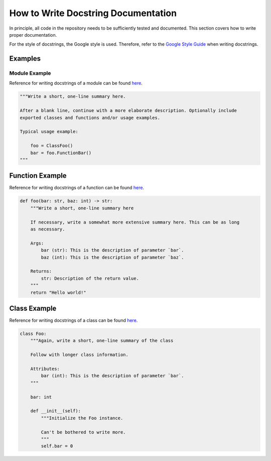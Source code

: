 How to Write Docstring Documentation
====================================

In principle, all code in the repository needs to be sufficiently tested and documented. This section covers how to write proper documentation.

For the style of docstrings, the Google style is used. Therefore, refer to the `Google Style Guide <https://github.com/google/styleguide/blob/gh-pages/pyguide.md#38-comments-and-docstrings>`_ when writing docstrings.

Examples
--------

Module Example
^^^^^^^^^^^^^^
Reference for writing docstrings of a module can be found `here <https://github.com/google/styleguide/blob/gh-pages/pyguide.md#382-modules>`_.

.. code-block:: python

    """Write a short, one-line summary here.

    After a blank line, continue with a more elaborate description. Optionally include
    exported classes and functions and/or usage examples.

    Typical usage example:

        foo = ClassFoo()
        bar = foo.FunctionBar()
    """

Function Example
-------
Reference for writing docstrings of a function can be found `here <https://github.com/google/styleguide/blob/gh-pages/pyguide.md#383-functions-and-methods>`_.

.. code-block:: python

    def foo(bar: str, baz: int) -> str:
        """Write a short, one-line summary here

        If necessary, write a somewhat more extensive summary here. This can be as long
        as necessary.

        Args:
            bar (str): This is the description of parameter `bar`.
            baz (int): This is the description of parameter `baz`.

        Returns:
            str: Description of the return value.
        """
        return "Hello world!"

Class Example
-------------
Reference for writing docstrings of a class can be found `here <https://github.com/google/styleguide/blob/gh-pages/pyguide.md#384-classes>`_.

.. code-block:: python

    class Foo:
        """Again, write a short, one-line summary of the class

        Follow with longer class information.

        Attributes:
            bar (int): This is the description of parameter `bar`.
        """

        bar: int

        def __init__(self):
            """Initialize the Foo instance.

            Can't be bothered to write more.
            """
            self.bar = 0
